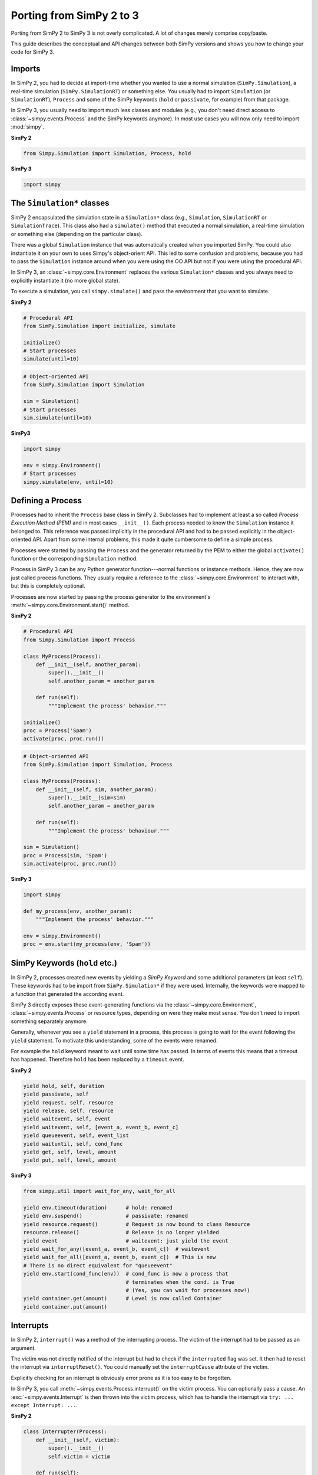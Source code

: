 .. _porting_from_simpy2:

=========================
Porting from SimPy 2 to 3
=========================


Porting from SimPy 2 to SimPy 3 is not overly complicated. A lot of changes
merely comprise copy/paste.

This guide describes the conceptual and API changes between both SimPy versions
and shows you how to change your code for SimPy 3.


Imports
=======

In SimPy 2, you had to decide at import-time whether you wanted to use a normal
simulation (``SimPy.Simulation``), a real-time simulation
(``SimPy.SimulationRT``) or something else. You usually had to import
``Simulation`` (or ``SimulationRT``), ``Process`` and some of the SimPy
keywords (``hold`` or ``passivate``, for example) from that package.

In SimPy 3, you usually need to import much less classes and modules (e.g., you
don't need direct access to :class:`~simpy.events.Process` and the SimPy
keywords anymore). In most use cases you will now only need to import
:mod:`simpy`.


**SimPy 2**

.. code-block:: python

    from Simpy.Simulation import Simulation, Process, hold


**SimPy 3**

.. code-block:: python

    import simpy


The ``Simulation*`` classes
===========================

SimPy 2 encapsulated the simulation state in a ``Simulation*`` class (e.g.,
``Simulation``, ``SimulationRT`` or ``SimulationTrace``). This
class also had a ``simulate()`` method that executed a normal simulation,
a real-time simulation or something else (depending on the particular class).

There was a global ``Simulation`` instance that was automatically created when
you imported SimPy. You could also instantiate it on your own to uses Simpy's
object-orient API. This led to some confusion and problems, because you had to
pass the ``Simulation`` instance around when you were using the OO API but not
if you were using the procedural API.

In SimPy 3, an :class:`~simpy.core.Environment` replaces the various
``Simulation*`` classes and you always need to explicitly instantiate it (no
more global state).

To execute a simulation, you call ``simpy.simulate()`` and pass the environment
that you want to simulate.

**SimPy 2**

.. code-block:: python

    # Procedural API
    from SimPy.Simulation import initialize, simulate

    initialize()
    # Start processes
    simulate(until=10)

.. code-block:: python

    # Object-oriented API
    from SimPy.Simulation import Simulation

    sim = Simulation()
    # Start processes
    sim.simulate(until=10)


**SimPy3**

.. code-block:: python

    import simpy

    env = simpy.Environment()
    # Start processes
    simpy.simulate(env, until=10)


Defining a Process
==================

Processes had to inherit the ``Process`` base class in SimPy 2. Subclasses had
to implement at least a so called *Process Execution Method (PEM)* and in
most cases ``__init__()``. Each process needed to know the ``Simulation``
instance it belonged to. This reference was passed implicitly in the procedural
API and had to be passed explicitly in the object-oriented API. Apart from some
internal problems, this made it quite cumbersome to define a simple process.

Processes were started by passing the ``Process`` and the generator returned by
the PEM to either the global ``activate()`` function or the corresponding
``Simulation`` method.

Process in SimPy 3 can be any Python generator function---normal functions or
instance methods. Hence, they are now just called process functions.  They
usually require a reference to the :class:`~simpy.core.Environment` to interact
with, but this is completely optional.

Processes are now started by passing the process generator to the environment's
:meth:`~simpy.core.Environment.start()` method.


**SimPy 2**

.. code-block:: python

    # Procedural API
    from Simpy.Simulation import Process

    class MyProcess(Process):
        def __init__(self, another_param):
            super().__init__()
            self.another_param = another_param

        def run(self):
            """Implement the process' behavior."""

    initialize()
    proc = Process('Spam')
    activate(proc, proc.run())


.. code-block:: python

    # Object-oriented API
    from SimPy.Simulation import Simulation, Process

    class MyProcess(Process):
        def __init__(self, sim, another_param):
            super().__init__(sim=sim)
            self.another_param = another_param

        def run(self):
            """Implement the process' behaviour."""

    sim = Simulation()
    proc = Process(sim, 'Spam')
    sim.activate(proc, proc.run())


**SimPy 3**

.. code-block:: python

    import simpy

    def my_process(env, another_param):
        """Implement the process' behavior."""

    env = simpy.Environment()
    proc = env.start(my_process(env, 'Spam'))


SimPy Keywords (``hold`` etc.)
==============================

In SimPy 2, processes created new events by yielding a *SimPy Keyword* and some
additional parameters (at least ``self``). These keywords had to be import from
``SimPy.Simulation*`` if they were used. Internally, the keywords were mapped
to a function that generated the according event.

SimPy 3 directly exposes these event-generating functions via the
:class:`~simpy.core.Environment`, :class:`~simpy.events.Process` or resource
types, depending on were they make most sense. You don't need to import
something separately anymore.

Generally, whenever you see a ``yield`` statement in a process, this process is
going to wait for the event following the ``yield`` statement. To motivate this
understanding, some of the events were renamed.

For example the ``hold`` keyword meant to wait until some time has passed. In
terms of events this means that a timeout has happened. Therefore ``hold`` has
been replaced by a ``timeout`` event.


**SimPy 2**

.. code-block:: python

    yield hold, self, duration
    yield passivate, self
    yield request, self, resource
    yield release, self, resource
    yield waitevent, self, event
    yield waitevent, self, [event_a, event_b, event_c]
    yield queueevent, self, event_list
    yield waituntil, self, cond_func
    yield get, self, level, amount
    yield put, self, level, amount


**SimPy 3**

.. code-block:: python

    from simpy.util import wait_for_any, wait_for_all

    yield env.timeout(duration)      # hold: renamed
    yield env.suspend()              # passivate: renamed
    yield resource.request()         # Request is now bound to class Resource
    resource.release()               # Release is no longer yielded
    yield event                      # waitevent: just yield the event
    yield wait_for_any([event_a, event_b, event_c])  # waitevent
    yield wait_for_all([event_a, event_b, event_c])  # This is new
    # There is no direct equivalent for "queueevent"
    yield env.start(cond_func(env))  # cond_func is now a process that
                                     # terminates when the cond. is True
                                     # (Yes, you can wait for processes now!)
    yield container.get(amount)      # Level is now called Container
    yield container.put(amount)


Interrupts
==========

In SimPy 2, ``interrupt()`` was a method of the interrupting process. The
victim of the interrupt had to be passed as an argument.

The victim was not directly notified of the interrupt but had to check if the
``interrupted`` flag was set. It then had to reset the interrupt via
``interruptReset()``. You could manually set the ``interruptCause`` attribute
of the victim.

Explicitly checking for an interrupt is obviously error prone as it is too easy
to be forgotten.

In SimPy 3, you call :meth:`~simpy.events.Process.interrupt()` on the victim
process. You can optionally pass a cause. An :exc:`~simpy.events.Interrupt` is
then thrown into the victim process, which has to handle the interrupt via
``try: ... except Interrupt: ...``.


**SimPy 2**

.. code-block:: python

    class Interrupter(Process):
        def __init__(self, victim):
            super().__init__()
            self.victim = victim

        def run(self):
            yield hold, self, 1
            self.interrupt(self.victim_proc)
            self.victim_proc.interruptCause = 'Spam')

    class Victim(Process):
        def run(self):
            yield hold, self, 10
            if self.interrupted:
                cause = self.interruptCause
                self.interruptReset()


**SimPy 3**

.. code-block:: python

    def interrupter(env, victim_proc):
        yield env.timeout(1)
        victim_proc.interrupt('Spam')

    def victim(env):
        try:
            yield env.timeout(10)
        except Interrupt as interrupt:
            cause = interrupt.cause


Conclusion
==========

This guide is by no means complete. If you run into problems, please have
a look at the other :doc:`guides <index>`, the :doc:`examples
<../examples/index>` or the :doc:`../api_reference/index`. You are also very
welcome to submit improvements. Just create a pull request at `bitbucket
<https://bitbucket.org/simpy/simpy/>`_.
